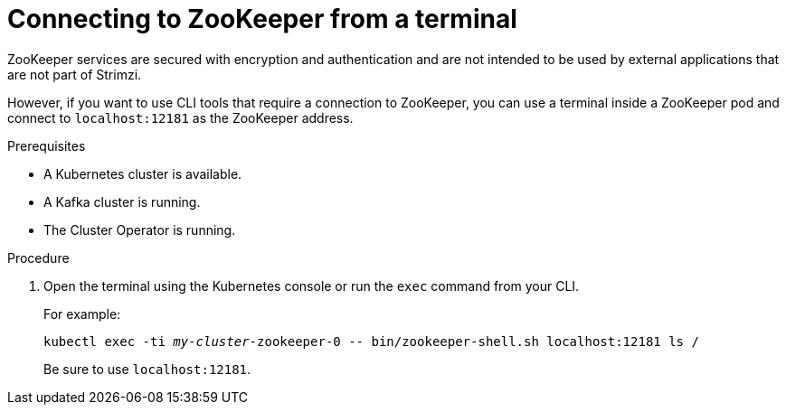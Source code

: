 // Module included in the following assemblies:
//
// assembly-management-tasks.adoc

[id='proc-connnecting-to-zookeeper-{context}']
= Connecting to ZooKeeper from a terminal

ZooKeeper services are secured with encryption and authentication and are not intended to be used by external applications that are not part of Strimzi.

However, if you want to use CLI tools that require a connection to ZooKeeper, you can use a terminal inside a ZooKeeper pod and connect to `localhost:12181` as the ZooKeeper address.

.Prerequisites

* A Kubernetes cluster is available.
* A Kafka cluster is running.
* The Cluster Operator is running.

.Procedure

. Open the terminal using the Kubernetes console or run the `exec` command from your CLI.
+
For example:
+
[source,shell,subs="+quotes,attributes"]
----
kubectl exec -ti _my-cluster_-zookeeper-0 -- bin/zookeeper-shell.sh localhost:12181 ls /
----
+
Be sure to use `localhost:12181`.
